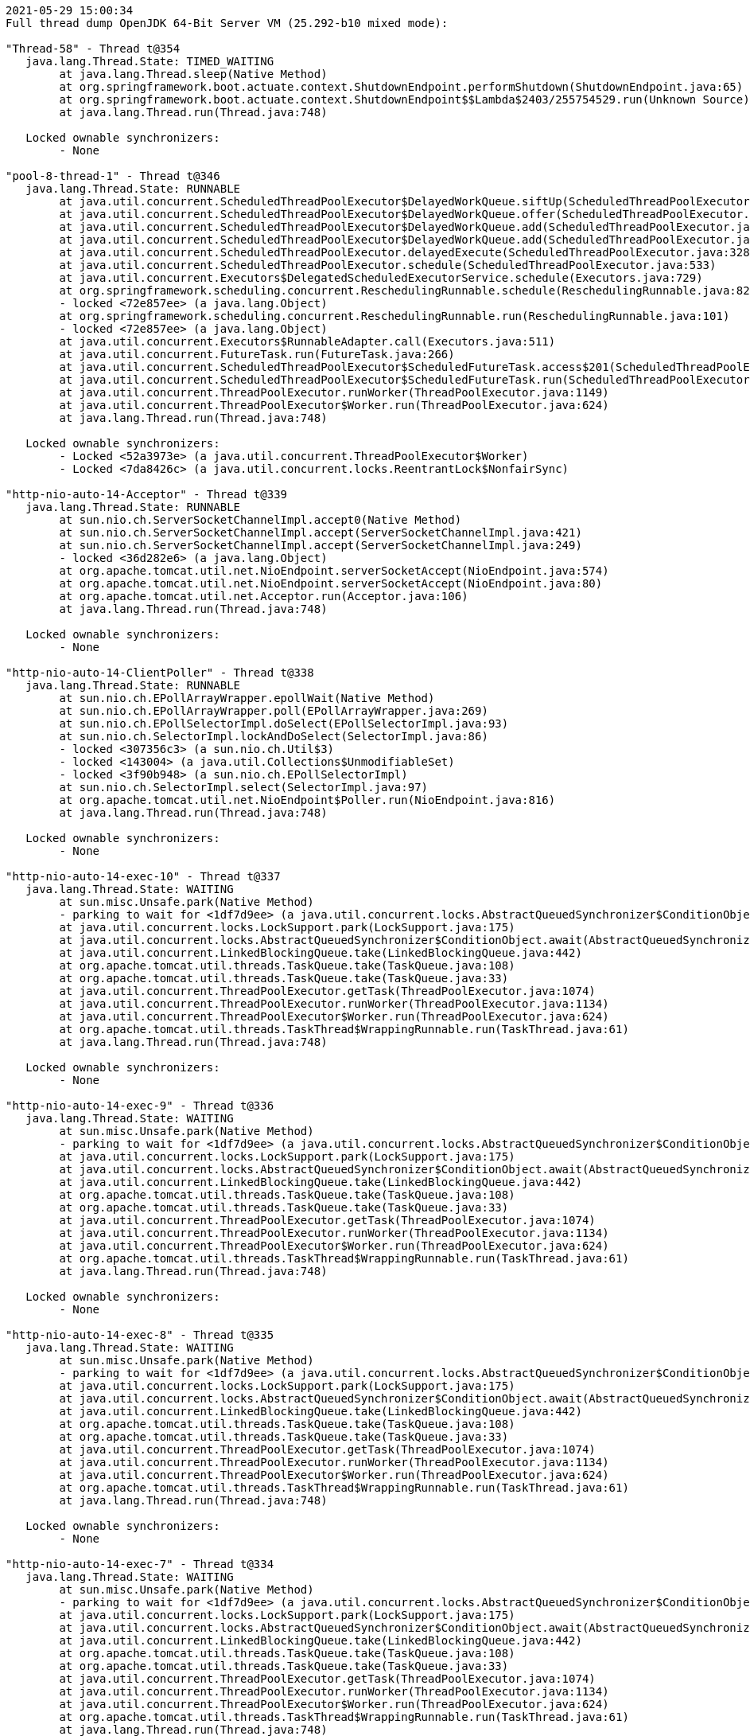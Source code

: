 [source,options="nowrap"]
----
2021-05-29 15:00:34
Full thread dump OpenJDK 64-Bit Server VM (25.292-b10 mixed mode):

"Thread-58" - Thread t@354
   java.lang.Thread.State: TIMED_WAITING
	at java.lang.Thread.sleep(Native Method)
	at org.springframework.boot.actuate.context.ShutdownEndpoint.performShutdown(ShutdownEndpoint.java:65)
	at org.springframework.boot.actuate.context.ShutdownEndpoint$$Lambda$2403/255754529.run(Unknown Source)
	at java.lang.Thread.run(Thread.java:748)

   Locked ownable synchronizers:
	- None

"pool-8-thread-1" - Thread t@346
   java.lang.Thread.State: RUNNABLE
	at java.util.concurrent.ScheduledThreadPoolExecutor$DelayedWorkQueue.siftUp(ScheduledThreadPoolExecutor.java:886)
	at java.util.concurrent.ScheduledThreadPoolExecutor$DelayedWorkQueue.offer(ScheduledThreadPoolExecutor.java:1020)
	at java.util.concurrent.ScheduledThreadPoolExecutor$DelayedWorkQueue.add(ScheduledThreadPoolExecutor.java:1037)
	at java.util.concurrent.ScheduledThreadPoolExecutor$DelayedWorkQueue.add(ScheduledThreadPoolExecutor.java:809)
	at java.util.concurrent.ScheduledThreadPoolExecutor.delayedExecute(ScheduledThreadPoolExecutor.java:328)
	at java.util.concurrent.ScheduledThreadPoolExecutor.schedule(ScheduledThreadPoolExecutor.java:533)
	at java.util.concurrent.Executors$DelegatedScheduledExecutorService.schedule(Executors.java:729)
	at org.springframework.scheduling.concurrent.ReschedulingRunnable.schedule(ReschedulingRunnable.java:82)
	- locked <72e857ee> (a java.lang.Object)
	at org.springframework.scheduling.concurrent.ReschedulingRunnable.run(ReschedulingRunnable.java:101)
	- locked <72e857ee> (a java.lang.Object)
	at java.util.concurrent.Executors$RunnableAdapter.call(Executors.java:511)
	at java.util.concurrent.FutureTask.run(FutureTask.java:266)
	at java.util.concurrent.ScheduledThreadPoolExecutor$ScheduledFutureTask.access$201(ScheduledThreadPoolExecutor.java:180)
	at java.util.concurrent.ScheduledThreadPoolExecutor$ScheduledFutureTask.run(ScheduledThreadPoolExecutor.java:293)
	at java.util.concurrent.ThreadPoolExecutor.runWorker(ThreadPoolExecutor.java:1149)
	at java.util.concurrent.ThreadPoolExecutor$Worker.run(ThreadPoolExecutor.java:624)
	at java.lang.Thread.run(Thread.java:748)

   Locked ownable synchronizers:
	- Locked <52a3973e> (a java.util.concurrent.ThreadPoolExecutor$Worker)
	- Locked <7da8426c> (a java.util.concurrent.locks.ReentrantLock$NonfairSync)

"http-nio-auto-14-Acceptor" - Thread t@339
   java.lang.Thread.State: RUNNABLE
	at sun.nio.ch.ServerSocketChannelImpl.accept0(Native Method)
	at sun.nio.ch.ServerSocketChannelImpl.accept(ServerSocketChannelImpl.java:421)
	at sun.nio.ch.ServerSocketChannelImpl.accept(ServerSocketChannelImpl.java:249)
	- locked <36d282e6> (a java.lang.Object)
	at org.apache.tomcat.util.net.NioEndpoint.serverSocketAccept(NioEndpoint.java:574)
	at org.apache.tomcat.util.net.NioEndpoint.serverSocketAccept(NioEndpoint.java:80)
	at org.apache.tomcat.util.net.Acceptor.run(Acceptor.java:106)
	at java.lang.Thread.run(Thread.java:748)

   Locked ownable synchronizers:
	- None

"http-nio-auto-14-ClientPoller" - Thread t@338
   java.lang.Thread.State: RUNNABLE
	at sun.nio.ch.EPollArrayWrapper.epollWait(Native Method)
	at sun.nio.ch.EPollArrayWrapper.poll(EPollArrayWrapper.java:269)
	at sun.nio.ch.EPollSelectorImpl.doSelect(EPollSelectorImpl.java:93)
	at sun.nio.ch.SelectorImpl.lockAndDoSelect(SelectorImpl.java:86)
	- locked <307356c3> (a sun.nio.ch.Util$3)
	- locked <143004> (a java.util.Collections$UnmodifiableSet)
	- locked <3f90b948> (a sun.nio.ch.EPollSelectorImpl)
	at sun.nio.ch.SelectorImpl.select(SelectorImpl.java:97)
	at org.apache.tomcat.util.net.NioEndpoint$Poller.run(NioEndpoint.java:816)
	at java.lang.Thread.run(Thread.java:748)

   Locked ownable synchronizers:
	- None

"http-nio-auto-14-exec-10" - Thread t@337
   java.lang.Thread.State: WAITING
	at sun.misc.Unsafe.park(Native Method)
	- parking to wait for <1df7d9ee> (a java.util.concurrent.locks.AbstractQueuedSynchronizer$ConditionObject)
	at java.util.concurrent.locks.LockSupport.park(LockSupport.java:175)
	at java.util.concurrent.locks.AbstractQueuedSynchronizer$ConditionObject.await(AbstractQueuedSynchronizer.java:2039)
	at java.util.concurrent.LinkedBlockingQueue.take(LinkedBlockingQueue.java:442)
	at org.apache.tomcat.util.threads.TaskQueue.take(TaskQueue.java:108)
	at org.apache.tomcat.util.threads.TaskQueue.take(TaskQueue.java:33)
	at java.util.concurrent.ThreadPoolExecutor.getTask(ThreadPoolExecutor.java:1074)
	at java.util.concurrent.ThreadPoolExecutor.runWorker(ThreadPoolExecutor.java:1134)
	at java.util.concurrent.ThreadPoolExecutor$Worker.run(ThreadPoolExecutor.java:624)
	at org.apache.tomcat.util.threads.TaskThread$WrappingRunnable.run(TaskThread.java:61)
	at java.lang.Thread.run(Thread.java:748)

   Locked ownable synchronizers:
	- None

"http-nio-auto-14-exec-9" - Thread t@336
   java.lang.Thread.State: WAITING
	at sun.misc.Unsafe.park(Native Method)
	- parking to wait for <1df7d9ee> (a java.util.concurrent.locks.AbstractQueuedSynchronizer$ConditionObject)
	at java.util.concurrent.locks.LockSupport.park(LockSupport.java:175)
	at java.util.concurrent.locks.AbstractQueuedSynchronizer$ConditionObject.await(AbstractQueuedSynchronizer.java:2039)
	at java.util.concurrent.LinkedBlockingQueue.take(LinkedBlockingQueue.java:442)
	at org.apache.tomcat.util.threads.TaskQueue.take(TaskQueue.java:108)
	at org.apache.tomcat.util.threads.TaskQueue.take(TaskQueue.java:33)
	at java.util.concurrent.ThreadPoolExecutor.getTask(ThreadPoolExecutor.java:1074)
	at java.util.concurrent.ThreadPoolExecutor.runWorker(ThreadPoolExecutor.java:1134)
	at java.util.concurrent.ThreadPoolExecutor$Worker.run(ThreadPoolExecutor.java:624)
	at org.apache.tomcat.util.threads.TaskThread$WrappingRunnable.run(TaskThread.java:61)
	at java.lang.Thread.run(Thread.java:748)

   Locked ownable synchronizers:
	- None

"http-nio-auto-14-exec-8" - Thread t@335
   java.lang.Thread.State: WAITING
	at sun.misc.Unsafe.park(Native Method)
	- parking to wait for <1df7d9ee> (a java.util.concurrent.locks.AbstractQueuedSynchronizer$ConditionObject)
	at java.util.concurrent.locks.LockSupport.park(LockSupport.java:175)
	at java.util.concurrent.locks.AbstractQueuedSynchronizer$ConditionObject.await(AbstractQueuedSynchronizer.java:2039)
	at java.util.concurrent.LinkedBlockingQueue.take(LinkedBlockingQueue.java:442)
	at org.apache.tomcat.util.threads.TaskQueue.take(TaskQueue.java:108)
	at org.apache.tomcat.util.threads.TaskQueue.take(TaskQueue.java:33)
	at java.util.concurrent.ThreadPoolExecutor.getTask(ThreadPoolExecutor.java:1074)
	at java.util.concurrent.ThreadPoolExecutor.runWorker(ThreadPoolExecutor.java:1134)
	at java.util.concurrent.ThreadPoolExecutor$Worker.run(ThreadPoolExecutor.java:624)
	at org.apache.tomcat.util.threads.TaskThread$WrappingRunnable.run(TaskThread.java:61)
	at java.lang.Thread.run(Thread.java:748)

   Locked ownable synchronizers:
	- None

"http-nio-auto-14-exec-7" - Thread t@334
   java.lang.Thread.State: WAITING
	at sun.misc.Unsafe.park(Native Method)
	- parking to wait for <1df7d9ee> (a java.util.concurrent.locks.AbstractQueuedSynchronizer$ConditionObject)
	at java.util.concurrent.locks.LockSupport.park(LockSupport.java:175)
	at java.util.concurrent.locks.AbstractQueuedSynchronizer$ConditionObject.await(AbstractQueuedSynchronizer.java:2039)
	at java.util.concurrent.LinkedBlockingQueue.take(LinkedBlockingQueue.java:442)
	at org.apache.tomcat.util.threads.TaskQueue.take(TaskQueue.java:108)
	at org.apache.tomcat.util.threads.TaskQueue.take(TaskQueue.java:33)
	at java.util.concurrent.ThreadPoolExecutor.getTask(ThreadPoolExecutor.java:1074)
	at java.util.concurrent.ThreadPoolExecutor.runWorker(ThreadPoolExecutor.java:1134)
	at java.util.concurrent.ThreadPoolExecutor$Worker.run(ThreadPoolExecutor.java:624)
	at org.apache.tomcat.util.threads.TaskThread$WrappingRunnable.run(TaskThread.java:61)
	at java.lang.Thread.run(Thread.java:748)

   Locked ownable synchronizers:
	- None

"http-nio-auto-14-exec-6" - Thread t@333
   java.lang.Thread.State: WAITING
	at sun.misc.Unsafe.park(Native Method)
	- parking to wait for <1df7d9ee> (a java.util.concurrent.locks.AbstractQueuedSynchronizer$ConditionObject)
	at java.util.concurrent.locks.LockSupport.park(LockSupport.java:175)
	at java.util.concurrent.locks.AbstractQueuedSynchronizer$ConditionObject.await(AbstractQueuedSynchronizer.java:2039)
	at java.util.concurrent.LinkedBlockingQueue.take(LinkedBlockingQueue.java:442)
	at org.apache.tomcat.util.threads.TaskQueue.take(TaskQueue.java:108)
	at org.apache.tomcat.util.threads.TaskQueue.take(TaskQueue.java:33)
	at java.util.concurrent.ThreadPoolExecutor.getTask(ThreadPoolExecutor.java:1074)
	at java.util.concurrent.ThreadPoolExecutor.runWorker(ThreadPoolExecutor.java:1134)
	at java.util.concurrent.ThreadPoolExecutor$Worker.run(ThreadPoolExecutor.java:624)
	at org.apache.tomcat.util.threads.TaskThread$WrappingRunnable.run(TaskThread.java:61)
	at java.lang.Thread.run(Thread.java:748)

   Locked ownable synchronizers:
	- None

"http-nio-auto-14-exec-5" - Thread t@332
   java.lang.Thread.State: WAITING
	at sun.misc.Unsafe.park(Native Method)
	- parking to wait for <1df7d9ee> (a java.util.concurrent.locks.AbstractQueuedSynchronizer$ConditionObject)
	at java.util.concurrent.locks.LockSupport.park(LockSupport.java:175)
	at java.util.concurrent.locks.AbstractQueuedSynchronizer$ConditionObject.await(AbstractQueuedSynchronizer.java:2039)
	at java.util.concurrent.LinkedBlockingQueue.take(LinkedBlockingQueue.java:442)
	at org.apache.tomcat.util.threads.TaskQueue.take(TaskQueue.java:108)
	at org.apache.tomcat.util.threads.TaskQueue.take(TaskQueue.java:33)
	at java.util.concurrent.ThreadPoolExecutor.getTask(ThreadPoolExecutor.java:1074)
	at java.util.concurrent.ThreadPoolExecutor.runWorker(ThreadPoolExecutor.java:1134)
	at java.util.concurrent.ThreadPoolExecutor$Worker.run(ThreadPoolExecutor.java:624)
	at org.apache.tomcat.util.threads.TaskThread$WrappingRunnable.run(TaskThread.java:61)
	at java.lang.Thread.run(Thread.java:748)

   Locked ownable synchronizers:
	- None

"http-nio-auto-14-exec-4" - Thread t@331
   java.lang.Thread.State: WAITING
	at sun.misc.Unsafe.park(Native Method)
	- parking to wait for <1df7d9ee> (a java.util.concurrent.locks.AbstractQueuedSynchronizer$ConditionObject)
	at java.util.concurrent.locks.LockSupport.park(LockSupport.java:175)
	at java.util.concurrent.locks.AbstractQueuedSynchronizer$ConditionObject.await(AbstractQueuedSynchronizer.java:2039)
	at java.util.concurrent.LinkedBlockingQueue.take(LinkedBlockingQueue.java:442)
	at org.apache.tomcat.util.threads.TaskQueue.take(TaskQueue.java:108)
	at org.apache.tomcat.util.threads.TaskQueue.take(TaskQueue.java:33)
	at java.util.concurrent.ThreadPoolExecutor.getTask(ThreadPoolExecutor.java:1074)
	at java.util.concurrent.ThreadPoolExecutor.runWorker(ThreadPoolExecutor.java:1134)
	at java.util.concurrent.ThreadPoolExecutor$Worker.run(ThreadPoolExecutor.java:624)
	at org.apache.tomcat.util.threads.TaskThread$WrappingRunnable.run(TaskThread.java:61)
	at java.lang.Thread.run(Thread.java:748)

   Locked ownable synchronizers:
	- None

"http-nio-auto-14-exec-3" - Thread t@330
   java.lang.Thread.State: WAITING
	at sun.misc.Unsafe.park(Native Method)
	- parking to wait for <1df7d9ee> (a java.util.concurrent.locks.AbstractQueuedSynchronizer$ConditionObject)
	at java.util.concurrent.locks.LockSupport.park(LockSupport.java:175)
	at java.util.concurrent.locks.AbstractQueuedSynchronizer$ConditionObject.await(AbstractQueuedSynchronizer.java:2039)
	at java.util.concurrent.LinkedBlockingQueue.take(LinkedBlockingQueue.java:442)
	at org.apache.tomcat.util.threads.TaskQueue.take(TaskQueue.java:108)
	at org.apache.tomcat.util.threads.TaskQueue.take(TaskQueue.java:33)
	at java.util.concurrent.ThreadPoolExecutor.getTask(ThreadPoolExecutor.java:1074)
	at java.util.concurrent.ThreadPoolExecutor.runWorker(ThreadPoolExecutor.java:1134)
	at java.util.concurrent.ThreadPoolExecutor$Worker.run(ThreadPoolExecutor.java:624)
	at org.apache.tomcat.util.threads.TaskThread$WrappingRunnable.run(TaskThread.java:61)
	at java.lang.Thread.run(Thread.java:748)

   Locked ownable synchronizers:
	- None

"http-nio-auto-14-exec-2" - Thread t@329
   java.lang.Thread.State: WAITING
	at sun.misc.Unsafe.park(Native Method)
	- parking to wait for <1df7d9ee> (a java.util.concurrent.locks.AbstractQueuedSynchronizer$ConditionObject)
	at java.util.concurrent.locks.LockSupport.park(LockSupport.java:175)
	at java.util.concurrent.locks.AbstractQueuedSynchronizer$ConditionObject.await(AbstractQueuedSynchronizer.java:2039)
	at java.util.concurrent.LinkedBlockingQueue.take(LinkedBlockingQueue.java:442)
	at org.apache.tomcat.util.threads.TaskQueue.take(TaskQueue.java:108)
	at org.apache.tomcat.util.threads.TaskQueue.take(TaskQueue.java:33)
	at java.util.concurrent.ThreadPoolExecutor.getTask(ThreadPoolExecutor.java:1074)
	at java.util.concurrent.ThreadPoolExecutor.runWorker(ThreadPoolExecutor.java:1134)
	at java.util.concurrent.ThreadPoolExecutor$Worker.run(ThreadPoolExecutor.java:624)
	at org.apache.tomcat.util.threads.TaskThread$WrappingRunnable.run(TaskThread.java:61)
	at java.lang.Thread.run(Thread.java:748)

   Locked ownable synchronizers:
	- None

"http-nio-auto-14-exec-1" - Thread t@328
   java.lang.Thread.State: WAITING
	at sun.misc.Unsafe.park(Native Method)
	- parking to wait for <1df7d9ee> (a java.util.concurrent.locks.AbstractQueuedSynchronizer$ConditionObject)
	at java.util.concurrent.locks.LockSupport.park(LockSupport.java:175)
	at java.util.concurrent.locks.AbstractQueuedSynchronizer$ConditionObject.await(AbstractQueuedSynchronizer.java:2039)
	at java.util.concurrent.LinkedBlockingQueue.take(LinkedBlockingQueue.java:442)
	at org.apache.tomcat.util.threads.TaskQueue.take(TaskQueue.java:108)
	at org.apache.tomcat.util.threads.TaskQueue.take(TaskQueue.java:33)
	at java.util.concurrent.ThreadPoolExecutor.getTask(ThreadPoolExecutor.java:1074)
	at java.util.concurrent.ThreadPoolExecutor.runWorker(ThreadPoolExecutor.java:1134)
	at java.util.concurrent.ThreadPoolExecutor$Worker.run(ThreadPoolExecutor.java:624)
	at org.apache.tomcat.util.threads.TaskThread$WrappingRunnable.run(TaskThread.java:61)
	at java.lang.Thread.run(Thread.java:748)

   Locked ownable synchronizers:
	- None

"http-nio-auto-14-BlockPoller" - Thread t@327
   java.lang.Thread.State: RUNNABLE
	at sun.nio.ch.EPollArrayWrapper.epollWait(Native Method)
	at sun.nio.ch.EPollArrayWrapper.poll(EPollArrayWrapper.java:269)
	at sun.nio.ch.EPollSelectorImpl.doSelect(EPollSelectorImpl.java:93)
	at sun.nio.ch.SelectorImpl.lockAndDoSelect(SelectorImpl.java:86)
	- locked <371851dd> (a sun.nio.ch.Util$3)
	- locked <16add32a> (a java.util.Collections$UnmodifiableSet)
	- locked <2ccd724e> (a sun.nio.ch.EPollSelectorImpl)
	at sun.nio.ch.SelectorImpl.select(SelectorImpl.java:97)
	at org.apache.tomcat.util.net.NioBlockingSelector$BlockPoller.run(NioBlockingSelector.java:331)

   Locked ownable synchronizers:
	- None

"Catalina-utility-2" - Thread t@326
   java.lang.Thread.State: TIMED_WAITING
	at sun.misc.Unsafe.park(Native Method)
	- parking to wait for <f56e690> (a java.util.concurrent.locks.AbstractQueuedSynchronizer$ConditionObject)
	at java.util.concurrent.locks.LockSupport.parkNanos(LockSupport.java:215)
	at java.util.concurrent.locks.AbstractQueuedSynchronizer$ConditionObject.awaitNanos(AbstractQueuedSynchronizer.java:2078)
	at java.util.concurrent.ScheduledThreadPoolExecutor$DelayedWorkQueue.take(ScheduledThreadPoolExecutor.java:1093)
	at java.util.concurrent.ScheduledThreadPoolExecutor$DelayedWorkQueue.take(ScheduledThreadPoolExecutor.java:809)
	at java.util.concurrent.ThreadPoolExecutor.getTask(ThreadPoolExecutor.java:1074)
	at java.util.concurrent.ThreadPoolExecutor.runWorker(ThreadPoolExecutor.java:1134)
	at java.util.concurrent.ThreadPoolExecutor$Worker.run(ThreadPoolExecutor.java:624)
	at org.apache.tomcat.util.threads.TaskThread$WrappingRunnable.run(TaskThread.java:61)
	at java.lang.Thread.run(Thread.java:748)

   Locked ownable synchronizers:
	- None

"container-0" - Thread t@325
   java.lang.Thread.State: TIMED_WAITING
	at java.lang.Thread.sleep(Native Method)
	at org.apache.catalina.core.StandardServer.await(StandardServer.java:570)
	at org.springframework.boot.web.embedded.tomcat.TomcatWebServer$1.run(TomcatWebServer.java:197)

   Locked ownable synchronizers:
	- None

"Catalina-utility-1" - Thread t@324
   java.lang.Thread.State: WAITING
	at sun.misc.Unsafe.park(Native Method)
	- parking to wait for <f56e690> (a java.util.concurrent.locks.AbstractQueuedSynchronizer$ConditionObject)
	at java.util.concurrent.locks.LockSupport.park(LockSupport.java:175)
	at java.util.concurrent.locks.AbstractQueuedSynchronizer$ConditionObject.await(AbstractQueuedSynchronizer.java:2039)
	at java.util.concurrent.ScheduledThreadPoolExecutor$DelayedWorkQueue.take(ScheduledThreadPoolExecutor.java:1088)
	at java.util.concurrent.ScheduledThreadPoolExecutor$DelayedWorkQueue.take(ScheduledThreadPoolExecutor.java:809)
	at java.util.concurrent.ThreadPoolExecutor.getTask(ThreadPoolExecutor.java:1074)
	at java.util.concurrent.ThreadPoolExecutor.runWorker(ThreadPoolExecutor.java:1134)
	at java.util.concurrent.ThreadPoolExecutor$Worker.run(ThreadPoolExecutor.java:624)
	at org.apache.tomcat.util.threads.TaskThread$WrappingRunnable.run(TaskThread.java:61)
	at java.lang.Thread.run(Thread.java:748)

   Locked ownable synchronizers:
	- None

"server" - Thread t@321
   java.lang.Thread.State: WAITING
	at sun.misc.Unsafe.park(Native Method)
	- parking to wait for <7a35d81e> (a java.util.concurrent.CountDownLatch$Sync)
	at java.util.concurrent.locks.LockSupport.park(LockSupport.java:175)
	at java.util.concurrent.locks.AbstractQueuedSynchronizer.parkAndCheckInterrupt(AbstractQueuedSynchronizer.java:836)
	at java.util.concurrent.locks.AbstractQueuedSynchronizer.doAcquireSharedInterruptibly(AbstractQueuedSynchronizer.java:997)
	at java.util.concurrent.locks.AbstractQueuedSynchronizer.acquireSharedInterruptibly(AbstractQueuedSynchronizer.java:1304)
	at java.util.concurrent.CountDownLatch.await(CountDownLatch.java:231)
	at reactor.core.publisher.BlockingSingleSubscriber.blockingGet(BlockingSingleSubscriber.java:87)
	at reactor.core.publisher.Mono.block(Mono.java:1703)
	at org.springframework.boot.web.embedded.netty.NettyWebServer$1.run(NettyWebServer.java:180)

   Locked ownable synchronizers:
	- None

"HikariPool-1 housekeeper" - Thread t@302
   java.lang.Thread.State: TIMED_WAITING
	at sun.misc.Unsafe.park(Native Method)
	- parking to wait for <27960f1> (a java.util.concurrent.locks.AbstractQueuedSynchronizer$ConditionObject)
	at java.util.concurrent.locks.LockSupport.parkNanos(LockSupport.java:215)
	at java.util.concurrent.locks.AbstractQueuedSynchronizer$ConditionObject.awaitNanos(AbstractQueuedSynchronizer.java:2078)
	at java.util.concurrent.ScheduledThreadPoolExecutor$DelayedWorkQueue.take(ScheduledThreadPoolExecutor.java:1093)
	at java.util.concurrent.ScheduledThreadPoolExecutor$DelayedWorkQueue.take(ScheduledThreadPoolExecutor.java:809)
	at java.util.concurrent.ThreadPoolExecutor.getTask(ThreadPoolExecutor.java:1074)
	at java.util.concurrent.ThreadPoolExecutor.runWorker(ThreadPoolExecutor.java:1134)
	at java.util.concurrent.ThreadPoolExecutor$Worker.run(ThreadPoolExecutor.java:624)
	at java.lang.Thread.run(Thread.java:748)

   Locked ownable synchronizers:
	- None

"Keep-Alive-Timer" - Thread t@269
   java.lang.Thread.State: TIMED_WAITING
	at java.lang.Thread.sleep(Native Method)
	at sun.net.www.http.KeepAliveCache.run(KeepAliveCache.java:172)
	at java.lang.Thread.run(Thread.java:748)

   Locked ownable synchronizers:
	- None

"reactor-http-epoll-4" - Thread t@131
   java.lang.Thread.State: RUNNABLE
	at io.netty.channel.epoll.Native.epollWait(Native Method)
	at io.netty.channel.epoll.Native.epollWait(Native.java:177)
	at io.netty.channel.epoll.Native.epollWait(Native.java:170)
	at io.netty.channel.epoll.EpollEventLoop.epollWaitNoTimerChange(EpollEventLoop.java:290)
	at io.netty.channel.epoll.EpollEventLoop.run(EpollEventLoop.java:347)
	at io.netty.util.concurrent.SingleThreadEventExecutor$4.run(SingleThreadEventExecutor.java:989)
	at io.netty.util.internal.ThreadExecutorMap$2.run(ThreadExecutorMap.java:74)
	at io.netty.util.concurrent.FastThreadLocalRunnable.run(FastThreadLocalRunnable.java:30)
	at java.lang.Thread.run(Thread.java:748)

   Locked ownable synchronizers:
	- None

"reactor-http-epoll-3" - Thread t@130
   java.lang.Thread.State: RUNNABLE
	at io.netty.channel.epoll.Native.epollWait(Native Method)
	at io.netty.channel.epoll.Native.epollWait(Native.java:177)
	at io.netty.channel.epoll.Native.epollWait(Native.java:170)
	at io.netty.channel.epoll.EpollEventLoop.epollWaitNoTimerChange(EpollEventLoop.java:290)
	at io.netty.channel.epoll.EpollEventLoop.run(EpollEventLoop.java:347)
	at io.netty.util.concurrent.SingleThreadEventExecutor$4.run(SingleThreadEventExecutor.java:989)
	at io.netty.util.internal.ThreadExecutorMap$2.run(ThreadExecutorMap.java:74)
	at io.netty.util.concurrent.FastThreadLocalRunnable.run(FastThreadLocalRunnable.java:30)
	at java.lang.Thread.run(Thread.java:748)

   Locked ownable synchronizers:
	- None

"reactor-http-epoll-2" - Thread t@129
   java.lang.Thread.State: RUNNABLE
	at io.netty.channel.epoll.Native.epollWait(Native Method)
	at io.netty.channel.epoll.Native.epollWait(Native.java:177)
	at io.netty.channel.epoll.Native.epollWait(Native.java:170)
	at io.netty.channel.epoll.EpollEventLoop.epollWaitNoTimerChange(EpollEventLoop.java:290)
	at io.netty.channel.epoll.EpollEventLoop.run(EpollEventLoop.java:347)
	at io.netty.util.concurrent.SingleThreadEventExecutor$4.run(SingleThreadEventExecutor.java:989)
	at io.netty.util.internal.ThreadExecutorMap$2.run(ThreadExecutorMap.java:74)
	at io.netty.util.concurrent.FastThreadLocalRunnable.run(FastThreadLocalRunnable.java:30)
	at java.lang.Thread.run(Thread.java:748)

   Locked ownable synchronizers:
	- None

"reactor-http-epoll-1" - Thread t@128
   java.lang.Thread.State: RUNNABLE
	at io.netty.channel.epoll.Native.epollWait(Native Method)
	at io.netty.channel.epoll.Native.epollWait(Native.java:177)
	at io.netty.channel.epoll.Native.epollWait(Native.java:170)
	at io.netty.channel.epoll.EpollEventLoop.epollWaitNoTimerChange(EpollEventLoop.java:290)
	at io.netty.channel.epoll.EpollEventLoop.run(EpollEventLoop.java:347)
	at io.netty.util.concurrent.SingleThreadEventExecutor$4.run(SingleThreadEventExecutor.java:989)
	at io.netty.util.internal.ThreadExecutorMap$2.run(ThreadExecutorMap.java:74)
	at io.netty.util.concurrent.FastThreadLocalRunnable.run(FastThreadLocalRunnable.java:30)
	at java.lang.Thread.run(Thread.java:748)

   Locked ownable synchronizers:
	- None

"boundedElastic-2" - Thread t@15
   java.lang.Thread.State: WAITING
	at sun.misc.Unsafe.park(Native Method)
	- parking to wait for <45613df2> (a java.util.concurrent.locks.AbstractQueuedSynchronizer$ConditionObject)
	at java.util.concurrent.locks.LockSupport.park(LockSupport.java:175)
	at java.util.concurrent.locks.AbstractQueuedSynchronizer$ConditionObject.await(AbstractQueuedSynchronizer.java:2039)
	at java.util.concurrent.ScheduledThreadPoolExecutor$DelayedWorkQueue.take(ScheduledThreadPoolExecutor.java:1081)
	at java.util.concurrent.ScheduledThreadPoolExecutor$DelayedWorkQueue.take(ScheduledThreadPoolExecutor.java:809)
	at java.util.concurrent.ThreadPoolExecutor.getTask(ThreadPoolExecutor.java:1074)
	at java.util.concurrent.ThreadPoolExecutor.runWorker(ThreadPoolExecutor.java:1134)
	at java.util.concurrent.ThreadPoolExecutor$Worker.run(ThreadPoolExecutor.java:624)
	at java.lang.Thread.run(Thread.java:748)

   Locked ownable synchronizers:
	- None

"boundedElastic-1" - Thread t@14
   java.lang.Thread.State: WAITING
	at sun.misc.Unsafe.park(Native Method)
	- parking to wait for <7d3b31a8> (a java.util.concurrent.locks.AbstractQueuedSynchronizer$ConditionObject)
	at java.util.concurrent.locks.LockSupport.park(LockSupport.java:175)
	at java.util.concurrent.locks.AbstractQueuedSynchronizer$ConditionObject.await(AbstractQueuedSynchronizer.java:2039)
	at java.util.concurrent.ScheduledThreadPoolExecutor$DelayedWorkQueue.take(ScheduledThreadPoolExecutor.java:1081)
	at java.util.concurrent.ScheduledThreadPoolExecutor$DelayedWorkQueue.take(ScheduledThreadPoolExecutor.java:809)
	at java.util.concurrent.ThreadPoolExecutor.getTask(ThreadPoolExecutor.java:1074)
	at java.util.concurrent.ThreadPoolExecutor.runWorker(ThreadPoolExecutor.java:1134)
	at java.util.concurrent.ThreadPoolExecutor$Worker.run(ThreadPoolExecutor.java:624)
	at java.lang.Thread.run(Thread.java:748)

   Locked ownable synchronizers:
	- None

"boundedElastic-evictor-1" - Thread t@13
   java.lang.Thread.State: TIMED_WAITING
	at sun.misc.Unsafe.park(Native Method)
	- parking to wait for <291ae339> (a java.util.concurrent.locks.AbstractQueuedSynchronizer$ConditionObject)
	at java.util.concurrent.locks.LockSupport.parkNanos(LockSupport.java:215)
	at java.util.concurrent.locks.AbstractQueuedSynchronizer$ConditionObject.awaitNanos(AbstractQueuedSynchronizer.java:2078)
	at java.util.concurrent.ScheduledThreadPoolExecutor$DelayedWorkQueue.take(ScheduledThreadPoolExecutor.java:1093)
	at java.util.concurrent.ScheduledThreadPoolExecutor$DelayedWorkQueue.take(ScheduledThreadPoolExecutor.java:809)
	at java.util.concurrent.ThreadPoolExecutor.getTask(ThreadPoolExecutor.java:1074)
	at java.util.concurrent.ThreadPoolExecutor.runWorker(ThreadPoolExecutor.java:1134)
	at java.util.concurrent.ThreadPoolExecutor$Worker.run(ThreadPoolExecutor.java:624)
	at java.lang.Thread.run(Thread.java:748)

   Locked ownable synchronizers:
	- None

"/127.0.0.1:45976 to /127.0.0.1:42378 workers Thread 3" - Thread t@12
   java.lang.Thread.State: RUNNABLE
	at sun.nio.ch.EPollArrayWrapper.epollWait(Native Method)
	at sun.nio.ch.EPollArrayWrapper.poll(EPollArrayWrapper.java:269)
	at sun.nio.ch.EPollSelectorImpl.doSelect(EPollSelectorImpl.java:93)
	at sun.nio.ch.SelectorImpl.lockAndDoSelect(SelectorImpl.java:86)
	- locked <60ad6003> (a sun.nio.ch.Util$3)
	- locked <2c6f4f49> (a java.util.Collections$UnmodifiableSet)
	- locked <87d8d1d> (a sun.nio.ch.EPollSelectorImpl)
	at sun.nio.ch.SelectorImpl.select(SelectorImpl.java:97)
	at sun.nio.ch.SelectorImpl.select(SelectorImpl.java:101)
	at org.gradle.internal.remote.internal.inet.SocketConnection$SocketInputStream.read(SocketConnection.java:185)
	at com.esotericsoftware.kryo.io.Input.fill(Input.java:146)
	at com.esotericsoftware.kryo.io.Input.require(Input.java:178)
	at com.esotericsoftware.kryo.io.Input.readByte(Input.java:295)
	at org.gradle.internal.serialize.kryo.KryoBackedDecoder.readByte(KryoBackedDecoder.java:82)
	at org.gradle.internal.remote.internal.hub.InterHubMessageSerializer$MessageReader.read(InterHubMessageSerializer.java:64)
	at org.gradle.internal.remote.internal.hub.InterHubMessageSerializer$MessageReader.read(InterHubMessageSerializer.java:52)
	at org.gradle.internal.remote.internal.inet.SocketConnection.receive(SocketConnection.java:81)
	at org.gradle.internal.remote.internal.hub.MessageHub$ConnectionReceive.run(MessageHub.java:270)
	at org.gradle.internal.concurrent.ExecutorPolicy$CatchAndRecordFailures.onExecute(ExecutorPolicy.java:64)
	at org.gradle.internal.concurrent.ManagedExecutorImpl$1.run(ManagedExecutorImpl.java:48)
	at java.util.concurrent.ThreadPoolExecutor.runWorker(ThreadPoolExecutor.java:1149)
	at java.util.concurrent.ThreadPoolExecutor$Worker.run(ThreadPoolExecutor.java:624)
	at org.gradle.internal.concurrent.ThreadFactoryImpl$ManagedThreadRunnable.run(ThreadFactoryImpl.java:56)
	at java.lang.Thread.run(Thread.java:748)

   Locked ownable synchronizers:
	- Locked <7ee955a8> (a java.util.concurrent.ThreadPoolExecutor$Worker)

"/127.0.0.1:45976 to /127.0.0.1:42378 workers Thread 2" - Thread t@11
   java.lang.Thread.State: WAITING
	at sun.misc.Unsafe.park(Native Method)
	- parking to wait for <7600b400> (a java.util.concurrent.locks.AbstractQueuedSynchronizer$ConditionObject)
	at java.util.concurrent.locks.LockSupport.park(LockSupport.java:175)
	at java.util.concurrent.locks.AbstractQueuedSynchronizer$ConditionObject.await(AbstractQueuedSynchronizer.java:2039)
	at org.gradle.internal.remote.internal.hub.queue.EndPointQueue.take(EndPointQueue.java:49)
	at org.gradle.internal.remote.internal.hub.MessageHub$ConnectionDispatch.run(MessageHub.java:322)
	at org.gradle.internal.concurrent.ExecutorPolicy$CatchAndRecordFailures.onExecute(ExecutorPolicy.java:64)
	at org.gradle.internal.concurrent.ManagedExecutorImpl$1.run(ManagedExecutorImpl.java:48)
	at java.util.concurrent.ThreadPoolExecutor.runWorker(ThreadPoolExecutor.java:1149)
	at java.util.concurrent.ThreadPoolExecutor$Worker.run(ThreadPoolExecutor.java:624)
	at org.gradle.internal.concurrent.ThreadFactoryImpl$ManagedThreadRunnable.run(ThreadFactoryImpl.java:56)
	at java.lang.Thread.run(Thread.java:748)

   Locked ownable synchronizers:
	- Locked <51e5fc98> (a java.util.concurrent.ThreadPoolExecutor$Worker)

"Test worker" - Thread t@10
   java.lang.Thread.State: RUNNABLE
	at sun.management.ThreadImpl.dumpThreads0(Native Method)
	at sun.management.ThreadImpl.dumpAllThreads(ThreadImpl.java:496)
	at sun.management.ThreadImpl.dumpAllThreads(ThreadImpl.java:484)
	at org.springframework.boot.actuate.management.ThreadDumpEndpoint.getFormattedThreadDump(ThreadDumpEndpoint.java:51)
	at org.springframework.boot.actuate.management.ThreadDumpEndpoint.textThreadDump(ThreadDumpEndpoint.java:47)
	at sun.reflect.NativeMethodAccessorImpl.invoke0(Native Method)
	at sun.reflect.NativeMethodAccessorImpl.invoke(NativeMethodAccessorImpl.java:62)
	at sun.reflect.DelegatingMethodAccessorImpl.invoke(DelegatingMethodAccessorImpl.java:43)
	at java.lang.reflect.Method.invoke(Method.java:498)
	at org.springframework.util.ReflectionUtils.invokeMethod(ReflectionUtils.java:282)
	at org.springframework.boot.actuate.endpoint.invoke.reflect.ReflectiveOperationInvoker.invoke(ReflectiveOperationInvoker.java:77)
	at org.springframework.boot.actuate.endpoint.annotation.AbstractDiscoveredOperation.invoke(AbstractDiscoveredOperation.java:60)
	at org.springframework.boot.actuate.endpoint.web.servlet.AbstractWebMvcEndpointHandlerMapping$ServletWebOperationAdapter.handle(AbstractWebMvcEndpointHandlerMapping.java:290)
	at org.springframework.boot.actuate.endpoint.web.servlet.AbstractWebMvcEndpointHandlerMapping$OperationHandler.handle(AbstractWebMvcEndpointHandlerMapping.java:373)
	at sun.reflect.GeneratedMethodAccessor221.invoke(Unknown Source)
	at sun.reflect.DelegatingMethodAccessorImpl.invoke(DelegatingMethodAccessorImpl.java:43)
	at java.lang.reflect.Method.invoke(Method.java:498)
	at org.springframework.web.method.support.InvocableHandlerMethod.doInvoke(InvocableHandlerMethod.java:197)
	at org.springframework.web.method.support.InvocableHandlerMethod.invokeForRequest(InvocableHandlerMethod.java:141)
	at org.springframework.web.servlet.mvc.method.annotation.ServletInvocableHandlerMethod.invokeAndHandle(ServletInvocableHandlerMethod.java:106)
	at org.springframework.web.servlet.mvc.method.annotation.RequestMappingHandlerAdapter.invokeHandlerMethod(RequestMappingHandlerAdapter.java:894)
	at org.springframework.web.servlet.mvc.method.annotation.RequestMappingHandlerAdapter.handleInternal(RequestMappingHandlerAdapter.java:808)
	at org.springframework.web.servlet.mvc.method.AbstractHandlerMethodAdapter.handle(AbstractHandlerMethodAdapter.java:87)
	at org.springframework.web.servlet.DispatcherServlet.doDispatch(DispatcherServlet.java:1060)
	at org.springframework.web.servlet.DispatcherServlet.doService(DispatcherServlet.java:962)
	at org.springframework.web.servlet.FrameworkServlet.processRequest(FrameworkServlet.java:1006)
	at org.springframework.web.servlet.FrameworkServlet.doGet(FrameworkServlet.java:898)
	at javax.servlet.http.HttpServlet.service(HttpServlet.java:645)
	at org.springframework.web.servlet.FrameworkServlet.service(FrameworkServlet.java:883)
	at org.springframework.test.web.servlet.TestDispatcherServlet.service(TestDispatcherServlet.java:72)
	at javax.servlet.http.HttpServlet.service(HttpServlet.java:750)
	at org.springframework.mock.web.MockFilterChain$ServletFilterProxy.doFilter(MockFilterChain.java:167)
	at org.springframework.mock.web.MockFilterChain.doFilter(MockFilterChain.java:134)
	at org.springframework.test.web.servlet.MockMvc.perform(MockMvc.java:183)
	at org.springframework.boot.actuate.autoconfigure.endpoint.web.documentation.ThreadDumpEndpointDocumentationTests.textThreadDump(ThreadDumpEndpointDocumentationTests.java:186)
	at sun.reflect.NativeMethodAccessorImpl.invoke0(Native Method)
	at sun.reflect.NativeMethodAccessorImpl.invoke(NativeMethodAccessorImpl.java:62)
	at sun.reflect.DelegatingMethodAccessorImpl.invoke(DelegatingMethodAccessorImpl.java:43)
	at java.lang.reflect.Method.invoke(Method.java:498)
	at org.junit.platform.commons.util.ReflectionUtils.invokeMethod(ReflectionUtils.java:688)
	at org.junit.jupiter.engine.execution.MethodInvocation.proceed(MethodInvocation.java:60)
	at org.junit.jupiter.engine.execution.InvocationInterceptorChain$ValidatingInvocation.proceed(InvocationInterceptorChain.java:131)
	at org.junit.jupiter.engine.extension.TimeoutExtension.intercept(TimeoutExtension.java:149)
	at org.junit.jupiter.engine.extension.TimeoutExtension.interceptTestableMethod(TimeoutExtension.java:140)
	at org.junit.jupiter.engine.extension.TimeoutExtension.interceptTestMethod(TimeoutExtension.java:84)
	at org.junit.jupiter.engine.descriptor.TestMethodTestDescriptor$$Lambda$129/513396832.apply(Unknown Source)
	at org.junit.jupiter.engine.execution.ExecutableInvoker$ReflectiveInterceptorCall.lambda$ofVoidMethod$0(ExecutableInvoker.java:115)
	at org.junit.jupiter.engine.execution.ExecutableInvoker$ReflectiveInterceptorCall$$Lambda$130/564935064.apply(Unknown Source)
	at org.junit.jupiter.engine.execution.ExecutableInvoker.lambda$invoke$0(ExecutableInvoker.java:105)
	at org.junit.jupiter.engine.execution.ExecutableInvoker$$Lambda$252/873101565.apply(Unknown Source)
	at org.junit.jupiter.engine.execution.InvocationInterceptorChain$InterceptedInvocation.proceed(InvocationInterceptorChain.java:106)
	at org.junit.jupiter.engine.execution.InvocationInterceptorChain.proceed(InvocationInterceptorChain.java:64)
	at org.junit.jupiter.engine.execution.InvocationInterceptorChain.chainAndInvoke(InvocationInterceptorChain.java:45)
	at org.junit.jupiter.engine.execution.InvocationInterceptorChain.invoke(InvocationInterceptorChain.java:37)
	at org.junit.jupiter.engine.execution.ExecutableInvoker.invoke(ExecutableInvoker.java:104)
	at org.junit.jupiter.engine.execution.ExecutableInvoker.invoke(ExecutableInvoker.java:98)
	at org.junit.jupiter.engine.descriptor.TestMethodTestDescriptor.lambda$invokeTestMethod$6(TestMethodTestDescriptor.java:210)
	at org.junit.jupiter.engine.descriptor.TestMethodTestDescriptor$$Lambda$291/1938180201.execute(Unknown Source)
	at org.junit.platform.engine.support.hierarchical.ThrowableCollector.execute(ThrowableCollector.java:73)
	at org.junit.jupiter.engine.descriptor.TestMethodTestDescriptor.invokeTestMethod(TestMethodTestDescriptor.java:206)
	at org.junit.jupiter.engine.descriptor.TestMethodTestDescriptor.execute(TestMethodTestDescriptor.java:131)
	at org.junit.jupiter.engine.descriptor.TestMethodTestDescriptor.execute(TestMethodTestDescriptor.java:65)
	at org.junit.platform.engine.support.hierarchical.NodeTestTask.lambda$executeRecursively$5(NodeTestTask.java:139)
	at org.junit.platform.engine.support.hierarchical.NodeTestTask$$Lambda$199/765230889.execute(Unknown Source)
	at org.junit.platform.engine.support.hierarchical.ThrowableCollector.execute(ThrowableCollector.java:73)
	at org.junit.platform.engine.support.hierarchical.NodeTestTask.lambda$executeRecursively$7(NodeTestTask.java:129)
	at org.junit.platform.engine.support.hierarchical.NodeTestTask$$Lambda$198/237617661.invoke(Unknown Source)
	at org.junit.platform.engine.support.hierarchical.Node.around(Node.java:137)
	at org.junit.platform.engine.support.hierarchical.NodeTestTask.lambda$executeRecursively$8(NodeTestTask.java:127)
	at org.junit.platform.engine.support.hierarchical.NodeTestTask$$Lambda$197/1519637266.execute(Unknown Source)
	at org.junit.platform.engine.support.hierarchical.ThrowableCollector.execute(ThrowableCollector.java:73)
	at org.junit.platform.engine.support.hierarchical.NodeTestTask.executeRecursively(NodeTestTask.java:126)
	at org.junit.platform.engine.support.hierarchical.NodeTestTask.execute(NodeTestTask.java:84)
	at org.junit.platform.engine.support.hierarchical.SameThreadHierarchicalTestExecutorService$$Lambda$203/2050582666.accept(Unknown Source)
	at java.util.ArrayList.forEach(ArrayList.java:1259)
	at org.junit.platform.engine.support.hierarchical.SameThreadHierarchicalTestExecutorService.invokeAll(SameThreadHierarchicalTestExecutorService.java:38)
	at org.junit.platform.engine.support.hierarchical.NodeTestTask.lambda$executeRecursively$5(NodeTestTask.java:143)
	at org.junit.platform.engine.support.hierarchical.NodeTestTask$$Lambda$199/765230889.execute(Unknown Source)
	at org.junit.platform.engine.support.hierarchical.ThrowableCollector.execute(ThrowableCollector.java:73)
	at org.junit.platform.engine.support.hierarchical.NodeTestTask.lambda$executeRecursively$7(NodeTestTask.java:129)
	at org.junit.platform.engine.support.hierarchical.NodeTestTask$$Lambda$198/237617661.invoke(Unknown Source)
	at org.junit.platform.engine.support.hierarchical.Node.around(Node.java:137)
	at org.junit.platform.engine.support.hierarchical.NodeTestTask.lambda$executeRecursively$8(NodeTestTask.java:127)
	at org.junit.platform.engine.support.hierarchical.NodeTestTask$$Lambda$197/1519637266.execute(Unknown Source)
	at org.junit.platform.engine.support.hierarchical.ThrowableCollector.execute(ThrowableCollector.java:73)
	at org.junit.platform.engine.support.hierarchical.NodeTestTask.executeRecursively(NodeTestTask.java:126)
	at org.junit.platform.engine.support.hierarchical.NodeTestTask.execute(NodeTestTask.java:84)
	at org.junit.platform.engine.support.hierarchical.SameThreadHierarchicalTestExecutorService$$Lambda$203/2050582666.accept(Unknown Source)
	at java.util.ArrayList.forEach(ArrayList.java:1259)
	at org.junit.platform.engine.support.hierarchical.SameThreadHierarchicalTestExecutorService.invokeAll(SameThreadHierarchicalTestExecutorService.java:38)
	at org.junit.platform.engine.support.hierarchical.NodeTestTask.lambda$executeRecursively$5(NodeTestTask.java:143)
	at org.junit.platform.engine.support.hierarchical.NodeTestTask$$Lambda$199/765230889.execute(Unknown Source)
	at org.junit.platform.engine.support.hierarchical.ThrowableCollector.execute(ThrowableCollector.java:73)
	at org.junit.platform.engine.support.hierarchical.NodeTestTask.lambda$executeRecursively$7(NodeTestTask.java:129)
	at org.junit.platform.engine.support.hierarchical.NodeTestTask$$Lambda$198/237617661.invoke(Unknown Source)
	at org.junit.platform.engine.support.hierarchical.Node.around(Node.java:137)
	at org.junit.platform.engine.support.hierarchical.NodeTestTask.lambda$executeRecursively$8(NodeTestTask.java:127)
	at org.junit.platform.engine.support.hierarchical.NodeTestTask$$Lambda$197/1519637266.execute(Unknown Source)
	at org.junit.platform.engine.support.hierarchical.ThrowableCollector.execute(ThrowableCollector.java:73)
	at org.junit.platform.engine.support.hierarchical.NodeTestTask.executeRecursively(NodeTestTask.java:126)
	at org.junit.platform.engine.support.hierarchical.NodeTestTask.execute(NodeTestTask.java:84)
	at org.junit.platform.engine.support.hierarchical.SameThreadHierarchicalTestExecutorService.submit(SameThreadHierarchicalTestExecutorService.java:32)
	at org.junit.platform.engine.support.hierarchical.HierarchicalTestExecutor.execute(HierarchicalTestExecutor.java:57)
	at org.junit.platform.engine.support.hierarchical.HierarchicalTestEngine.execute(HierarchicalTestEngine.java:51)
	at org.junit.platform.launcher.core.EngineExecutionOrchestrator.execute(EngineExecutionOrchestrator.java:108)
	at org.junit.platform.launcher.core.EngineExecutionOrchestrator.execute(EngineExecutionOrchestrator.java:88)
	at org.junit.platform.launcher.core.EngineExecutionOrchestrator.lambda$execute$0(EngineExecutionOrchestrator.java:54)
	at org.junit.platform.launcher.core.EngineExecutionOrchestrator$$Lambda$158/265790445.accept(Unknown Source)
	at org.junit.platform.launcher.core.EngineExecutionOrchestrator.withInterceptedStreams(EngineExecutionOrchestrator.java:67)
	at org.junit.platform.launcher.core.EngineExecutionOrchestrator.execute(EngineExecutionOrchestrator.java:52)
	at org.junit.platform.launcher.core.DefaultLauncher.execute(DefaultLauncher.java:96)
	at org.junit.platform.launcher.core.DefaultLauncher.execute(DefaultLauncher.java:75)
	at org.gradle.api.internal.tasks.testing.junitplatform.JUnitPlatformTestClassProcessor$CollectAllTestClassesExecutor.processAllTestClasses(JUnitPlatformTestClassProcessor.java:99)
	at org.gradle.api.internal.tasks.testing.junitplatform.JUnitPlatformTestClassProcessor$CollectAllTestClassesExecutor.access$000(JUnitPlatformTestClassProcessor.java:79)
	at org.gradle.api.internal.tasks.testing.junitplatform.JUnitPlatformTestClassProcessor.stop(JUnitPlatformTestClassProcessor.java:75)
	at org.gradle.api.internal.tasks.testing.SuiteTestClassProcessor.stop(SuiteTestClassProcessor.java:61)
	at sun.reflect.NativeMethodAccessorImpl.invoke0(Native Method)
	at sun.reflect.NativeMethodAccessorImpl.invoke(NativeMethodAccessorImpl.java:62)
	at sun.reflect.DelegatingMethodAccessorImpl.invoke(DelegatingMethodAccessorImpl.java:43)
	at java.lang.reflect.Method.invoke(Method.java:498)
	at org.gradle.internal.dispatch.ReflectionDispatch.dispatch(ReflectionDispatch.java:36)
	at org.gradle.internal.dispatch.ReflectionDispatch.dispatch(ReflectionDispatch.java:24)
	at org.gradle.internal.dispatch.ContextClassLoaderDispatch.dispatch(ContextClassLoaderDispatch.java:33)
	at org.gradle.internal.dispatch.ProxyDispatchAdapter$DispatchingInvocationHandler.invoke(ProxyDispatchAdapter.java:94)
	at com.sun.proxy.$Proxy2.stop(Unknown Source)
	at org.gradle.api.internal.tasks.testing.worker.TestWorker.stop(TestWorker.java:133)
	at sun.reflect.NativeMethodAccessorImpl.invoke0(Native Method)
	at sun.reflect.NativeMethodAccessorImpl.invoke(NativeMethodAccessorImpl.java:62)
	at sun.reflect.DelegatingMethodAccessorImpl.invoke(DelegatingMethodAccessorImpl.java:43)
	at java.lang.reflect.Method.invoke(Method.java:498)
	at org.gradle.internal.dispatch.ReflectionDispatch.dispatch(ReflectionDispatch.java:36)
	at org.gradle.internal.dispatch.ReflectionDispatch.dispatch(ReflectionDispatch.java:24)
	at org.gradle.internal.remote.internal.hub.MessageHubBackedObjectConnection$DispatchWrapper.dispatch(MessageHubBackedObjectConnection.java:182)
	at org.gradle.internal.remote.internal.hub.MessageHubBackedObjectConnection$DispatchWrapper.dispatch(MessageHubBackedObjectConnection.java:164)
	at org.gradle.internal.remote.internal.hub.MessageHub$Handler.run(MessageHub.java:414)
	at org.gradle.internal.concurrent.ExecutorPolicy$CatchAndRecordFailures.onExecute(ExecutorPolicy.java:64)
	at org.gradle.internal.concurrent.ManagedExecutorImpl$1.run(ManagedExecutorImpl.java:48)
	at java.util.concurrent.ThreadPoolExecutor.runWorker(ThreadPoolExecutor.java:1149)
	at java.util.concurrent.ThreadPoolExecutor$Worker.run(ThreadPoolExecutor.java:624)
	at org.gradle.internal.concurrent.ThreadFactoryImpl$ManagedThreadRunnable.run(ThreadFactoryImpl.java:56)
	at java.lang.Thread.run(Thread.java:748)

   Locked ownable synchronizers:
	- Locked <4fe767f3> (a java.util.concurrent.ThreadPoolExecutor$Worker)

"Signal Dispatcher" - Thread t@4
   java.lang.Thread.State: RUNNABLE

   Locked ownable synchronizers:
	- None

"Finalizer" - Thread t@3
   java.lang.Thread.State: WAITING
	at java.lang.Object.wait(Native Method)
	- waiting on <7da67fbb> (a java.lang.ref.ReferenceQueue$Lock)
	at java.lang.ref.ReferenceQueue.remove(ReferenceQueue.java:144)
	at java.lang.ref.ReferenceQueue.remove(ReferenceQueue.java:165)
	at java.lang.ref.Finalizer$FinalizerThread.run(Finalizer.java:216)

   Locked ownable synchronizers:
	- None

"Reference Handler" - Thread t@2
   java.lang.Thread.State: WAITING
	at java.lang.Object.wait(Native Method)
	- waiting on <2be57241> (a java.lang.ref.Reference$Lock)
	at java.lang.Object.wait(Object.java:502)
	at java.lang.ref.Reference.tryHandlePending(Reference.java:191)
	at java.lang.ref.Reference$ReferenceHandler.run(Reference.java:153)

   Locked ownable synchronizers:
	- None


----